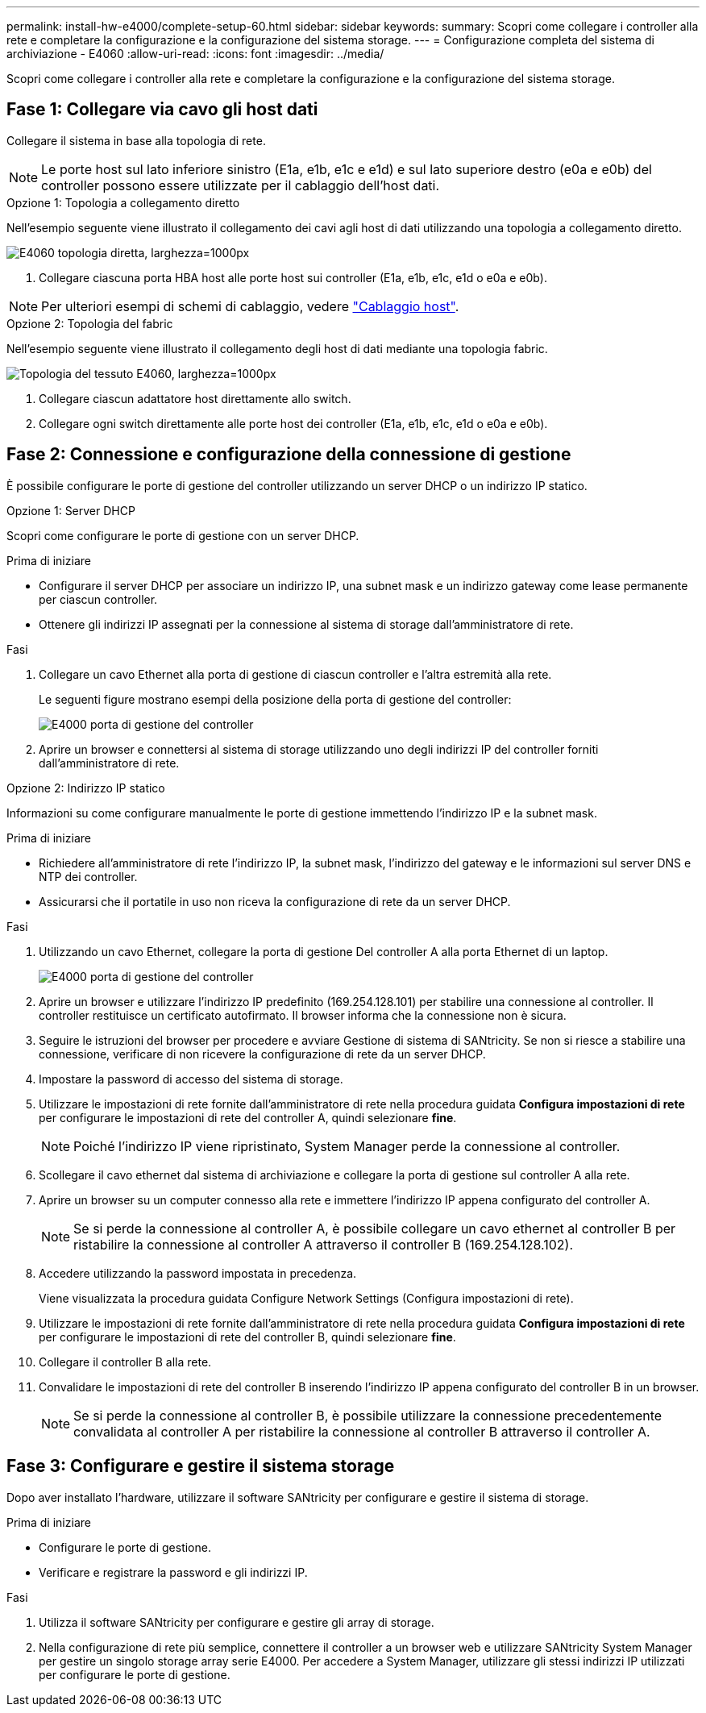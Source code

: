 ---
permalink: install-hw-e4000/complete-setup-60.html 
sidebar: sidebar 
keywords:  
summary: Scopri come collegare i controller alla rete e completare la configurazione e la configurazione del sistema storage. 
---
= Configurazione completa del sistema di archiviazione - E4060
:allow-uri-read: 
:icons: font
:imagesdir: ../media/


[role="lead"]
Scopri come collegare i controller alla rete e completare la configurazione e la configurazione del sistema storage.



== Fase 1: Collegare via cavo gli host dati

Collegare il sistema in base alla topologia di rete.


NOTE: Le porte host sul lato inferiore sinistro (E1a, e1b, e1c e e1d) e sul lato superiore destro (e0a e e0b) del controller possono essere utilizzate per il cablaggio dell'host dati.

[role="tabbed-block"]
====
.Opzione 1: Topologia a collegamento diretto
--
Nell'esempio seguente viene illustrato il collegamento dei cavi agli host di dati utilizzando una topologia a collegamento diretto.

image:../media/drw_e4060_direct_topology_ieops-2048.svg["E4060 topologia diretta, larghezza=1000px"]

. Collegare ciascuna porta HBA host alle porte host sui controller (E1a, e1b, e1c, e1d o e0a e e0b).



NOTE: Per ulteriori esempi di schemi di cablaggio, vedere https://docs.netapp.com/us-en/e-series/install-hw-cabling/host-cable-task.html#cabling-for-a-direct-attached-topology["Cablaggio host"^].

--
.Opzione 2: Topologia del fabric
--
Nell'esempio seguente viene illustrato il collegamento degli host di dati mediante una topologia fabric.

image:../media/drw_e4060_fabric_topology_ieops-2049.svg["Topologia del tessuto E4060, larghezza=1000px"]

. Collegare ciascun adattatore host direttamente allo switch.
. Collegare ogni switch direttamente alle porte host dei controller (E1a, e1b, e1c, e1d o e0a e e0b).


--
====


== Fase 2: Connessione e configurazione della connessione di gestione

È possibile configurare le porte di gestione del controller utilizzando un server DHCP o un indirizzo IP statico.

[role="tabbed-block"]
====
.Opzione 1: Server DHCP
--
Scopri come configurare le porte di gestione con un server DHCP.

.Prima di iniziare
* Configurare il server DHCP per associare un indirizzo IP, una subnet mask e un indirizzo gateway come lease permanente per ciascun controller.
* Ottenere gli indirizzi IP assegnati per la connessione al sistema di storage dall'amministratore di rete.


.Fasi
. Collegare un cavo Ethernet alla porta di gestione di ciascun controller e l'altra estremità alla rete.
+
Le seguenti figure mostrano esempi della posizione della porta di gestione del controller:

+
image:../media/e4000_management_port.png["E4000 porta di gestione del controller"]

. Aprire un browser e connettersi al sistema di storage utilizzando uno degli indirizzi IP del controller forniti dall'amministratore di rete.


--
.Opzione 2: Indirizzo IP statico
--
Informazioni su come configurare manualmente le porte di gestione immettendo l'indirizzo IP e la subnet mask.

.Prima di iniziare
* Richiedere all'amministratore di rete l'indirizzo IP, la subnet mask, l'indirizzo del gateway e le informazioni sul server DNS e NTP dei controller.
* Assicurarsi che il portatile in uso non riceva la configurazione di rete da un server DHCP.


.Fasi
. Utilizzando un cavo Ethernet, collegare la porta di gestione Del controller A alla porta Ethernet di un laptop.
+
image:../media/e4000_management_port.png["E4000 porta di gestione del controller"]

. Aprire un browser e utilizzare l'indirizzo IP predefinito (169.254.128.101) per stabilire una connessione al controller. Il controller restituisce un certificato autofirmato. Il browser informa che la connessione non è sicura.
. Seguire le istruzioni del browser per procedere e avviare Gestione di sistema di SANtricity. Se non si riesce a stabilire una connessione, verificare di non ricevere la configurazione di rete da un server DHCP.
. Impostare la password di accesso del sistema di storage.
. Utilizzare le impostazioni di rete fornite dall'amministratore di rete nella procedura guidata *Configura impostazioni di rete* per configurare le impostazioni di rete del controller A, quindi selezionare *fine*.
+

NOTE: Poiché l'indirizzo IP viene ripristinato, System Manager perde la connessione al controller.

. Scollegare il cavo ethernet dal sistema di archiviazione e collegare la porta di gestione sul controller A alla rete.
. Aprire un browser su un computer connesso alla rete e immettere l'indirizzo IP appena configurato del controller A.
+

NOTE: Se si perde la connessione al controller A, è possibile collegare un cavo ethernet al controller B per ristabilire la connessione al controller A attraverso il controller B (169.254.128.102).

. Accedere utilizzando la password impostata in precedenza.
+
Viene visualizzata la procedura guidata Configure Network Settings (Configura impostazioni di rete).

. Utilizzare le impostazioni di rete fornite dall'amministratore di rete nella procedura guidata *Configura impostazioni di rete* per configurare le impostazioni di rete del controller B, quindi selezionare *fine*.
. Collegare il controller B alla rete.
. Convalidare le impostazioni di rete del controller B inserendo l'indirizzo IP appena configurato del controller B in un browser.
+

NOTE: Se si perde la connessione al controller B, è possibile utilizzare la connessione precedentemente convalidata al controller A per ristabilire la connessione al controller B attraverso il controller A.



--
====


== Fase 3: Configurare e gestire il sistema storage

Dopo aver installato l'hardware, utilizzare il software SANtricity per configurare e gestire il sistema di storage.

.Prima di iniziare
* Configurare le porte di gestione.
* Verificare e registrare la password e gli indirizzi IP.


.Fasi
. Utilizza il software SANtricity per configurare e gestire gli array di storage.
. Nella configurazione di rete più semplice, connettere il controller a un browser web e utilizzare SANtricity System Manager per gestire un singolo storage array serie E4000. Per accedere a System Manager, utilizzare gli stessi indirizzi IP utilizzati per configurare le porte di gestione.

